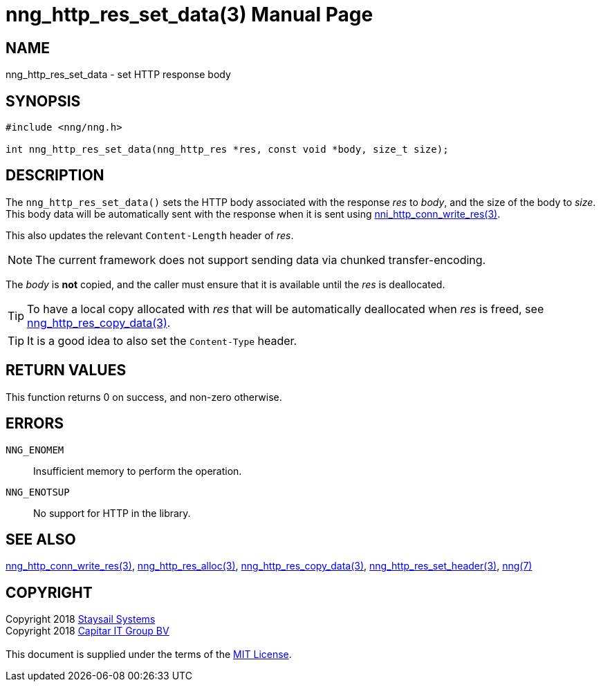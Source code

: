 = nng_http_res_set_data(3)
:doctype: manpage
:manmanual: nng
:mansource: nng
:manvolnum: 3
:copyright: Copyright 2018 mailto:info@staysail.tech[Staysail Systems, Inc.] + \
            Copyright 2018 mailto:info@capitar.com[Capitar IT Group BV] + \
            {blank} + \
            This document is supplied under the terms of the \
            https://opensource.org/licenses/MIT[MIT License].

== NAME

nng_http_res_set_data - set HTTP response body

== SYNOPSIS

[source, c]
-----------
#include <nng/nng.h>

int nng_http_res_set_data(nng_http_res *res, const void *body, size_t size);
-----------

== DESCRIPTION

The `nng_http_res_set_data()` sets the HTTP body associated with
the response _res_ to _body_, and the size of the body to _size_.
This body data will be automatically sent with the response when it
is sent using <<nng_http_conn_write_res#,nni_http_conn_write_res(3)>>.

This also updates the relevant `Content-Length` header of _res_.

NOTE: The current framework does not support sending data via chunked
transfer-encoding.

The _body_ is *not* copied, and the caller must ensure that it is available
until the _res_ is deallocated.

TIP: To have a local copy allocated with _res_ that will be automatically
deallocated when _res_ is freed,
see <<nng_http_res_copy_data#,nng_http_res_copy_data(3)>>.

TIP: It is a good idea to also set the `Content-Type` header.

== RETURN VALUES

This function returns 0 on success, and non-zero otherwise.

== ERRORS

`NNG_ENOMEM`:: Insufficient memory to perform the operation.
`NNG_ENOTSUP`:: No support for HTTP in the library.

== SEE ALSO

<<nng_http_conn_write_res#,nng_http_conn_write_res(3)>>,
<<nng_http_res_alloc#,nng_http_res_alloc(3)>>,
<<nng_http_res_copy_data#,nng_http_res_copy_data(3)>>,
<<nng_http_res_set_header#,nng_http_res_set_header(3)>>,
<<nng#,nng(7)>>

== COPYRIGHT

{copyright}